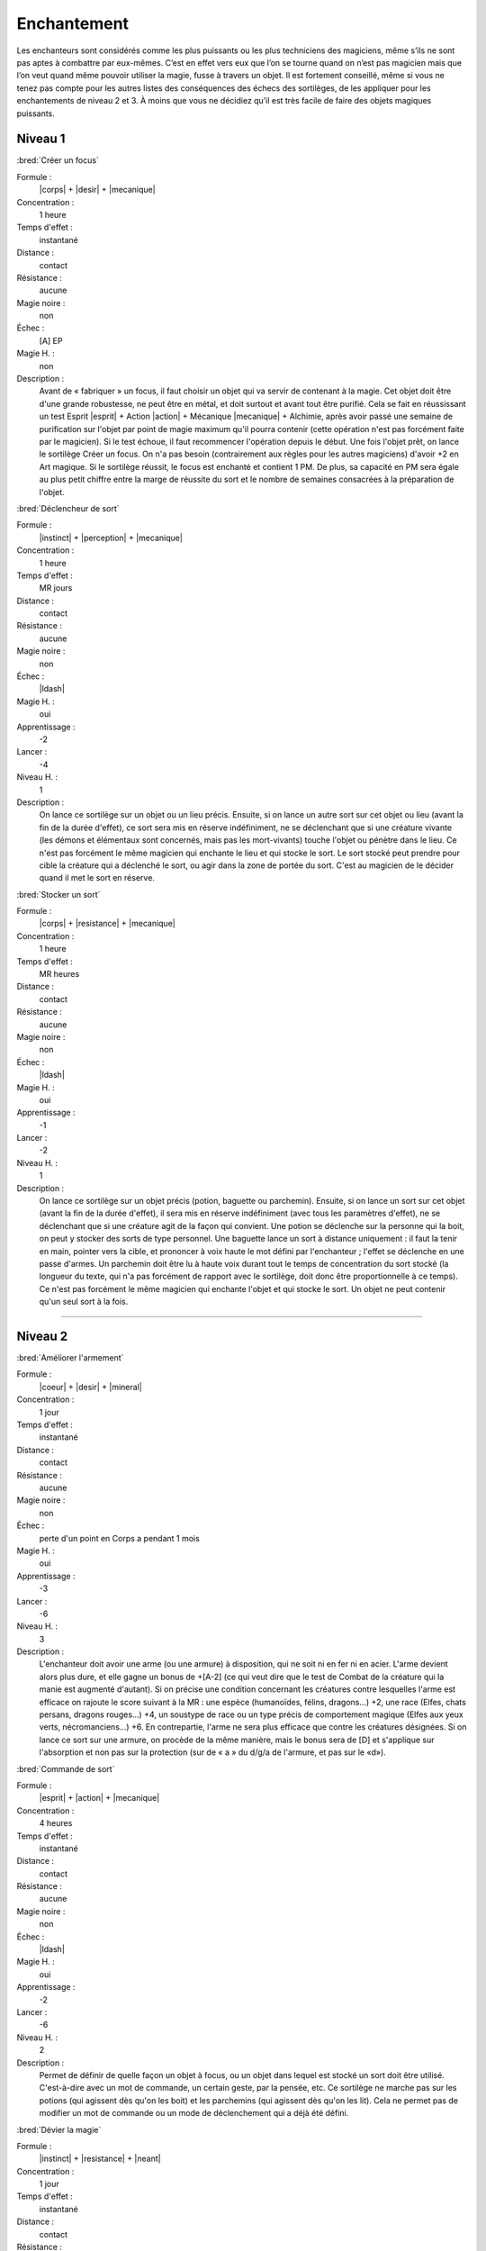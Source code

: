 
Enchantement
============

Les enchanteurs sont considérés comme les plus puissants ou les plus
techniciens des magiciens, même s’ils ne sont pas aptes à combattre par
eux-mêmes. C’est en effet vers eux que l’on se tourne quand on n’est pas
magicien mais que l’on veut quand même pouvoir utiliser la magie, fusse à
travers un objet. Il est fortement conseillé, même si vous ne tenez pas compte
pour les autres listes des conséquences des échecs des sortilèges, de les
appliquer pour les enchantements de niveau 2 et 3. À moins que vous ne décidiez
qu’il est très facile de faire des objets magiques puissants.

Niveau 1
--------

:bred:`Créer un focus`

Formule :
    |corps| + |desir| + |mecanique|
Concentration :
    1 heure
Temps d'effet :
    instantané
Distance :
    contact
Résistance :
    aucune
Magie noire :
    non
Échec :
    [A] EP
Magie H. :
    non
Description :
    Avant de « fabriquer » un focus, il faut choisir un objet qui va servir de
    contenant à la magie. Cet objet doit être d'une grande robustesse, ne peut
    être en métal, et doit surtout et avant tout être purifié. Cela se fait en
    réussissant un test Esprit |esprit| + Action |action| + Mécanique
    |mecanique| + Alchimie, après avoir passé une semaine de purification sur
    l'objet par point de magie maximum qu'il pourra contenir (cette opération
    n'est pas forcément faite par le magicien). Si le test échoue, il faut
    recommencer l'opération depuis le début. Une fois l'objet prêt, on lance le
    sortilège Créer un focus. On n'a pas besoin (contrairement aux règles pour
    les autres magiciens) d'avoir +2 en Art magique. Si le sortilège réussit,
    le focus est enchanté et contient 1 PM. De plus, sa capacité en PM sera
    égale au plus petit chiffre entre la marge de réussite du sort et le nombre
    de semaines consacrées à la préparation de l'objet.

:bred:`Déclencheur de sort`

Formule :
    |instinct| + |perception| + |mecanique|
Concentration :
    1 heure
Temps d'effet :
    MR jours
Distance :
    contact
Résistance :
    aucune
Magie noire :
    non
Échec :
    |ldash|
Magie H. :
    oui
Apprentissage :
    -2
Lancer :
    -4
Niveau H. :
    1
Description :
    On lance ce sortilège sur un objet ou un lieu précis. Ensuite, si on lance
    un autre sort sur cet objet ou lieu (avant la fin de la durée d'effet), ce
    sort sera mis en réserve indéfiniment, ne se déclenchant que si une
    créature vivante (les démons et élémentaux sont concernés, mais pas les
    mort-vivants) touche l'objet ou pénètre dans le lieu. Ce n'est pas
    forcément le même magicien qui enchante le lieu et qui stocke le sort. Le
    sort stocké peut prendre pour cible la créature qui a déclenché le sort, ou
    agir dans la zone de portée du sort. C'est au magicien de le décider quand
    il met le sort en réserve.

:bred:`Stocker un sort`

Formule :
    |corps| + |resistance| + |mecanique|
Concentration :
    1 heure
Temps d'effet :
    MR heures
Distance :
    contact
Résistance :
    aucune
Magie noire :
    non
Échec :
    |ldash|
Magie H. :
    oui
Apprentissage :
    -1
Lancer :
    -2
Niveau H. :
    1
Description :
    On lance ce sortilège sur un objet précis (potion, baguette ou parchemin).
    Ensuite, si on lance un sort sur cet objet (avant la fin de la durée
    d'effet), il sera mis en réserve indéfiniment (avec tous les paramètres
    d'effet), ne se déclenchant que si une créature agit de la façon qui
    convient. Une potion se déclenche sur la personne qui la boit, on peut y
    stocker des sorts de type personnel. Une baguette lance un sort à distance
    uniquement : il faut la tenir en main, pointer vers la cible, et prononcer
    à voix haute le mot défini par l'enchanteur ; l'effet se déclenche en une
    passe d'armes. Un parchemin doit être lu à haute voix durant tout le temps
    de concentration du sort stocké (la longueur du texte, qui n'a pas
    forcément de rapport avec le sortilège, doit donc être proportionnelle à ce
    temps). Ce n'est pas forcément le même magicien qui enchante l'objet et qui
    stocke le sort. Un objet ne peut contenir qu'un seul sort à la fois.

----

Niveau 2
--------

:bred:`Améliorer l'armement`

Formule :
    |coeur| + |desir| + |mineral|
Concentration :
    1 jour
Temps d'effet :
    instantané
Distance :
    contact
Résistance :
    aucune
Magie noire :
    non
Échec :
    perte d'un point en Corps a pendant 1 mois
Magie H. :
    oui
Apprentissage :
    -3
Lancer :
    -6
Niveau H. :
    3
Description :
    L'enchanteur doit avoir une arme (ou une armure) à disposition, qui ne soit
    ni en fer ni en acier. L'arme devient alors plus dure, et elle gagne un
    bonus de +[A-2] (ce qui veut dire que le test de Combat de la créature qui
    la manie est augmenté d'autant). Si on précise une condition concernant les
    créatures contre lesquelles l'arme est efficace on rajoute le score suivant
    à la MR : une espèce (humanoïdes, félins, dragons...) +2, une race (Elfes,
    chats persans, dragons rouges...) +4, un soustype de race ou un type précis
    de comportement magique (Elfes aux yeux verts, nécromanciens...) +6. En
    contrepartie, l'arme ne sera plus efficace que contre les créatures
    désignées. Si on lance ce sort sur une armure, on procède de la même
    manière, mais le bonus sera de [D] et s'applique sur l'absorption et non
    pas sur la protection (sur de « a » du d/g/a de l'armure, et pas sur le
    «d»).

:bred:`Commande de sort`

Formule :
    |esprit| + |action| + |mecanique|
Concentration :
    4 heures
Temps d'effet :
    instantané
Distance :
    contact
Résistance :
    aucune
Magie noire :
    non
Échec :
    |ldash|
Magie H. :
    oui
Apprentissage :
    -2
Lancer :
    -6
Niveau H. :
    2
Description :
    Permet de définir de quelle façon un objet à focus, ou un objet dans lequel
    est stocké un sort doit être utilisé. C'est-à-dire avec un mot de commande,
    un certain geste, par la pensée, etc. Ce sortilège ne marche pas sur les
    potions (qui agissent dès qu'on les boit) et les parchemins (qui agissent
    dès qu'on les lit). Cela ne permet pas de modifier un mot de commande ou un
    mode de déclenchement qui a déjà été défini.

:bred:`Dévier la magie`

Formule :
    |instinct| + |resistance| + |neant|
Concentration :
    1 jour
Temps d'effet :
    instantané
Distance :
    contact
Résistance :
    aucune
Magie noire :
    non
Échec :
    |ldash|
Magie H. :
    oui
Apprentissage :
    -3
Lancer :
    -6
Niveau H. :
    3
Description :
    Ce sortilège permet « d'enchanter » une arme de n'importe quel type (sauf
    fer et acier). C'est-à-dire qu'elle pourra dorénavant toucher les créatures
    magiques sans que son porteur ne prenne aussi des dégâts (voir Magie p.
    :pageref:`creatures-magiques-et-armes-enchantees`).

:bred:`Lier focus et objet`

Formule :
    |instinct| + |desir| + |neant|
Concentration :
    1 jour
Temps d'effet :
    instantané
Distance :
    contact
Résistance :
    aucune
Magie noire :
    non
Échec :
    [A] EP
Magie H. :
    oui
Apprentissage :
    -3
Lancer :
    -6
Niveau H. :
    3
Description :
    Un orfèvre, ou un forgeron, doit d'abord assembler (enchâsser) physiquement
    le focus et l'objet qui doivent être liés. L'objet ne doit pas être en fer
    ou en acier. Une fois le focus et l'objet liés, l'enchanteur a cinq jours
    pour y stocker un sortilège. Ensuite, à chaque fois que l'objet lance son
    sort, il prend des points dans le focus (voir Magie p.
    :pageref:`objets-a-focus`) et le lance de la même manière que le magicien
    qui l'a stocké (à l'exception des Énergies supplémentaires que le magicien
    aurait pu mettre). Il est donc impératif de lier un focus ayant à l'origine
    au moins 1 PM de plus que le nombre de PM dont le sort lancé par l'objet a
    besoin ; sinon il ne fonctionnera qu'une seule fois.

:bred:`Lier un événement à un lieu`

Formule :
    |coeur| + |perception| + |mineral|
Concentration :
    1 minute
Temps d'effet :
    MR siècles
Distance :
    120 m
Résistance :
    aucune
Magie noire :
    selon l'événement
Échec :
    [A] EP
Magie H. :
    oui
Apprentissage :
    -2
Lancer :
    -4
Niveau H. :
    2
Description :
    L'enchanteur se trouve dans un lieu où se déroule un événement exceptionnel
    : cérémonie religieuse, concert, sacrifice, émeute, crime, ébats
    amoureux... Une fois l'événement lié au lieu, toute personne entrant dans
    ce lieu et réussissant un test Cœur |coeur| + Perception |perception| +
    Humain |humain| ressentira l'émotion qu'ont ressentie à ce moment les
    acteurs et les spectateurs de l'événement.

:bred:`Préparation multiple`

Formule :
    |coeur| + |desir| + |neant|
Concentration :
    4 heures
Temps d'effet :
    MR jours
Distance :
    12 m
Résistance :
    aucune
Magie noire :
    non
Échec :
    [A] EP
Magie H. :
    oui
Apprentissage :
    -2
Lancer :
    -6
Niveau H. :
    2
Description :
    Ce sortilège permet de préparer un objet normal, ou déjà lié à un focus,
    afin qu'il puisse recevoir un sort supplémentaire (à stocker avant la fin
    de la durée du sort). Un même objet ne peut pas avoir plus de quatre effets
    magiques différents.

----

Niveau 3
--------

:bred:`Augmenter un focus`

Formule :
    |corps| + |resistance| + |neant|
Concentration :
    1 jour
Temps d'effet :
    instantané
Distance :
    contact
Résistance :
    aucune
Magie noire :
    non
Échec :
    voir texte
Magie H. :
    oui
Apprentissage :
    -4
Lancer :
    -4
Niveau H. :
    3
Description :
    Le focus cible gagne [C] points de plus à sa capacité maximale, mais pas à
    sa charge actuelle. En cas d'échec du sort, le focus perd une partie de sa
    charge. Il passe à 1/10e de sa charge actuelle (arrondi à l'entier
    supérieur) et le magicien perd autant de PV que 1/10e de la charge actuelle
    du focus (arrondi à l'entier supérieur).

:bred:`Lier le fer et la magie`

Formule :
    |instinct| + |resistance| + |neant|
Concentration :
    1 jour
Temps d'effet :
    instantané
Distance :
    contact
Résistance :
    aucune
Magie noire :
    non
Échec :
    [B]PV
Magie H. :
    oui
Apprentissage :
    -4
Lancer :
    -8
Niveau H. :
    3
Description :
    L'objet en acier ou en fer ainsi enchanté a toutes les caractéristiques
    d'un objet « enchanté » (c'est-àdire l'efficacité contre les êtres
    magiques) mais perd également toutes les restrictions magiques de stockage
    de sort, de résistance magique, d'impossibilité, etc., qu'ont le fer et
    l'acier par rapport aux autres métaux. On peut donc lier une épée d'acier
    ainsi préparée à un focus. Mais on ne peut pas faire de focus en fer
    (puisqu'un focus n'est jamais métallique).

:bred:`Lier un esprit simple`

Description :
    C'est le même sort que celui de la liste d'Invocation, à l'exception près
    qu'ici, il est au niveau 3.

:bred:`Permanence`

Formule :
    |corps| + |desir| + |mineral|
Concentration :
    1 heure
Temps d'effet :
    permanent
Distance :
    12 m
Résistance :
    standard
Magie noire :
    oui
Échec :
    perte d'un point en Résistance f pendant ME mois
Magie H. :
    oui
Apprentissage :
    -5
Lancer :
    -6
Niveau H. :
    3
Description :
    Tout sortilège actif sur n'importe quelle cible, et qui a une certaine
    durée, peut être rendu permanent. Un sortilège qui fonctionne jusqu'à ce
    qu'un certain événement se produise ne peut être rendu permanent. La
    résistance est nulle si la cible accepte la Permanence. Si une annulation
    de la magie est faite, elle retire à la fois la Permanence et le sort qui
    s'y rapporte, mais uniquement si la MR de l'Annulation est supérieure à la
    MR de la Permanence. Si la MR n'est pas suffisante, et que le sort a
    réussi, la magie est annulée pendant MR (de l'Annulation) minutes, puis
    revient.

:bred:`Quintessence`

Formule :
    |coeur| + |perception| + |neant|
Concentration :
    4 jours
Temps d'effet :
    MR décades
Distance :
    12 m
Résistance :
    aucune sur le receveur, standard sur le donneur
Magie noire :
    oui
Échec :
    perte aléatoire de [C] points dans une Composante ou un Moyen pour ME mois (une Composante ne peut pas descendre en dessous de 1, un Moyen en dessous de 0)
Magie H. :
    non
Description :
    Il faut avoir deux cibles à sa portée, de n'importe quel Règne : le donneur
    et le receveur. Une fois le sort lancé, on donne au receveur l'une des
    capacités qui font la spécificité du donneur (sans que cela rajoute des
    membres supplémentaires au receveur). Par exemple, on peut donner à un
    homme (ou autre) une peau de la dureté de la pierre, la possibilité de
    grimper comme une araignée, la longévité d'un séquoia, la force d'un
    gorille, etc. Le donneur devient apathique et a un malus de -6 à toutes ses
    actions tant que le sort n'a pas pris fin.

:bred:`Recharge automatique`

Formule :
    |esprit| + |desir| + |mecanique|
Concentration :
    1 jour
Temps d'effet :
    instantané
Distance :
    contact
Résistance :
    aucune
Magie noire :
    non
Échec :
    perte d'un point en Esprit r pendant ME mois
Magie H. :
    oui
Apprentissage :
    -4
Lancer :
    -8
Niveau H. :
    3
Description :
    Il faut disposer d'un focus déjà préparé et au maximum de sa capacité pour
    lancer le sort de Recharge automatique. Si le sort réussit, le focus se
    recharge ensuite automatiquement de [B] PM par mois (30 jours). Si ce
    chiffre vaut plus de 1, on doit choisir si le focus se recharge
    uniformément (par exemple 1 PM tous les 10 jours pour 3 pts), ou d'un seul
    coup en précisant une condition lunaire (par exemple, 2PM d'un seul coup, à
    la nouvelle lune).

----

